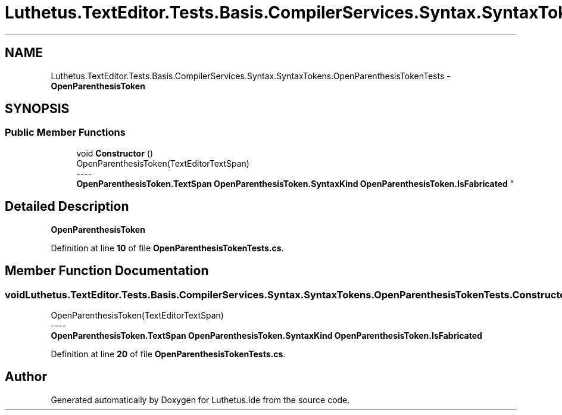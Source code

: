 .TH "Luthetus.TextEditor.Tests.Basis.CompilerServices.Syntax.SyntaxTokens.OpenParenthesisTokenTests" 3 "Version 1.0.0" "Luthetus.Ide" \" -*- nroff -*-
.ad l
.nh
.SH NAME
Luthetus.TextEditor.Tests.Basis.CompilerServices.Syntax.SyntaxTokens.OpenParenthesisTokenTests \- \fBOpenParenthesisToken\fP  

.SH SYNOPSIS
.br
.PP
.SS "Public Member Functions"

.in +1c
.ti -1c
.RI "void \fBConstructor\fP ()"
.br
.RI "OpenParenthesisToken(TextEditorTextSpan) 
.br
----
.br
 \fBOpenParenthesisToken\&.TextSpan\fP \fBOpenParenthesisToken\&.SyntaxKind\fP \fBOpenParenthesisToken\&.IsFabricated\fP "
.in -1c
.SH "Detailed Description"
.PP 
\fBOpenParenthesisToken\fP 
.PP
Definition at line \fB10\fP of file \fBOpenParenthesisTokenTests\&.cs\fP\&.
.SH "Member Function Documentation"
.PP 
.SS "void Luthetus\&.TextEditor\&.Tests\&.Basis\&.CompilerServices\&.Syntax\&.SyntaxTokens\&.OpenParenthesisTokenTests\&.Constructor ()"

.PP
OpenParenthesisToken(TextEditorTextSpan) 
.br
----
.br
 \fBOpenParenthesisToken\&.TextSpan\fP \fBOpenParenthesisToken\&.SyntaxKind\fP \fBOpenParenthesisToken\&.IsFabricated\fP 
.PP
Definition at line \fB20\fP of file \fBOpenParenthesisTokenTests\&.cs\fP\&.

.SH "Author"
.PP 
Generated automatically by Doxygen for Luthetus\&.Ide from the source code\&.
